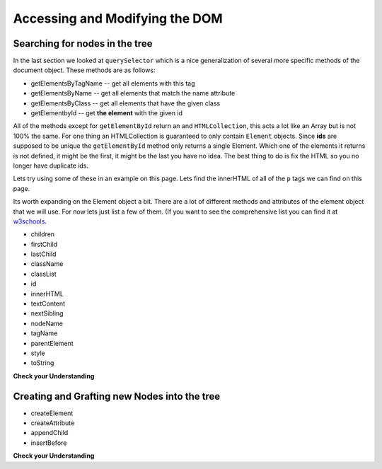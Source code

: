 Accessing and Modifying the DOM
===============================

Searching for nodes in the tree
-------------------------------

In the last section we looked at ``querySelector`` which is a nice generalization of several more specific methods of the document object.  These methods are as follows:

* getElementsByTagName -- get all elements with this tag
* getElementsByName -- get all elements that match the name attribute 
* getElementsByClass -- get all elements that have the given class
* getElementbyId -- get **the element** with the given id

All of the methods except for ``getElementById`` return an and ``HTMLCollection``, this acts a lot like an Array but is not 100% the same.  For one thing an HTMLCollection is guaranteed to only contain ``Element`` objects.  Since  **ids** are supposed to be unique the ``getElementById`` method only returns a single Element. Which one of the elements it returns is not defined, it might be the first, it might be the last you have no idea.  The best thing to do is fix the HTML so you no longer have duplicate ids.

Lets try using some of these in an example on this page.  Lets find the innerHTML of all of the ``p`` tags we can find on this page.

.. activecode:: getelements_ex
    :language: javascript

    "use strict"
    var myArr = document.getElementsByTagName("p")

    for (var p of myArr) {
        writeln(p.toString() + p.innerHTML)
    }


Its worth expanding on the Element object a bit.  There are a lot of different methods and attributes of the element object that we will use.  For now lets just list a few of them.  (If you want to see the comprehensive list you can find it at `w3schools <https://www.w3schools.com/jsref/dom_obj_all.asp>`_.

* children
* firstChild
* lastChild
* className
* classList
* id
* innerHTML
* textContent
* nextSibling
* nodeName
* tagName
* parentElement
* style
* toString

.. raw:: HTML

    <ul id="mysteryid"></ul>

**Check your Understanding**

.. activecode:: find_mystery
    :language: javascript

    Somewhere on this page there is a tag with the id of "mysteryid" write some javascript to print out the kind of tag.
    ~~~~
    // Your code here

.. activecode:: count_lis
    :language: javascript

    How many ``li`` tags are on this page?
    ~~~~
    // your code here


.. activecode:: count_sections
    :language: javascript

    Print the tags of all of the elements that have the class ``container``
    ~~~~
    // your code here


.. cssclass:: specialclass

Creating and Grafting new Nodes into the tree
---------------------------------------------

* createElement
* createAttribute
* appendChild
* insertBefore


**Check your Understanding**

.. activecode:: addh2
    :language: javascript

    There is an element on this page with the class "specialclass" find this element then add an h2 tag below it with the text "Hello World".
    ~~~~
    // your code here
    


